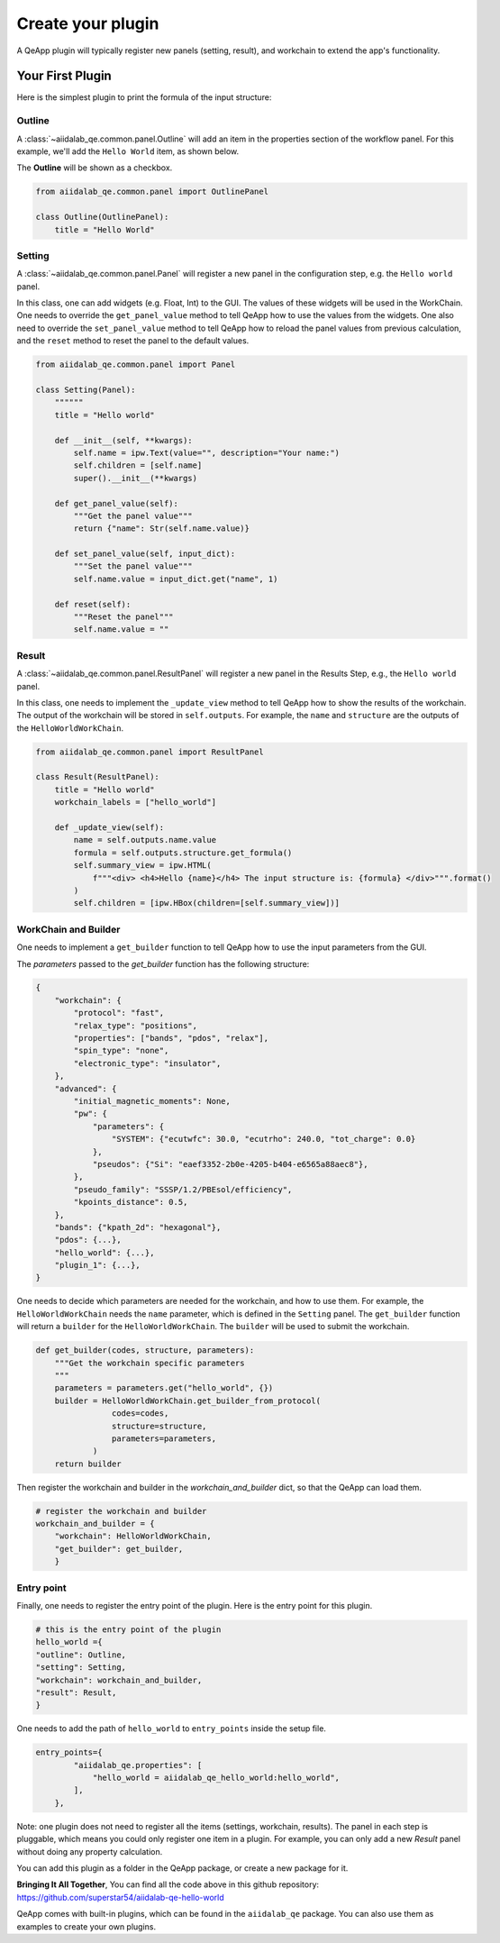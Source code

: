 .. _develop:create-plugin:

************************
Create your plugin
************************

A QeApp plugin will typically register new panels (setting, result), and workchain to extend the app's functionality.


Your First Plugin
================================

Here is the simplest plugin to print the formula of the input structure:

Outline
-----------------------
A  :class:`~aiidalab_qe.common.panel.Outline` will add an item in the properties section of the workflow panel.
For this example, we'll add the ``Hello World`` item, as shown below.


.. image:: ../_static/images/plugin_outline.png
    :align: center



The **Outline** will be shown as a checkbox.

.. code-block:: python

    from aiidalab_qe.common.panel import OutlinePanel

    class Outline(OutlinePanel):
        title = "Hello World"



Setting
-----------------------
A  :class:`~aiidalab_qe.common.panel.Panel` will register a new panel in the configuration step, e.g. the ``Hello world`` panel.


.. image:: ../_static/images/plugin_setting.png

In this class, one can add widgets (e.g. Float, Int) to the GUI.
The values of these widgets will be used in the WorkChain.
One needs to override the ``get_panel_value`` method to tell QeApp how to use the values from the widgets.
One also need to override the ``set_panel_value`` method to tell QeApp how to reload the panel values from previous calculation, and the ``reset`` method to reset the panel to the default values.

.. code-block:: python

    from aiidalab_qe.common.panel import Panel

    class Setting(Panel):
        """"""
        title = "Hello world"

        def __init__(self, **kwargs):
            self.name = ipw.Text(value="", description="Your name:")
            self.children = [self.name]
            super().__init__(**kwargs)

        def get_panel_value(self):
            """Get the panel value"""
            return {"name": Str(self.name.value)}

        def set_panel_value(self, input_dict):
            """Set the panel value"""
            self.name.value = input_dict.get("name", 1)

        def reset(self):
            """Reset the panel"""
            self.name.value = ""

Result
-----------------------
A  :class:`~aiidalab_qe.common.panel.ResultPanel` will register a new panel in the Results Step, e.g., the ``Hello world`` panel.


.. image:: ../_static/images/plugin_result.png

In this class, one needs to implement the ``_update_view`` method to tell QeApp how to show the results of the workchain.
The output of the workchain will be stored in ``self.outputs``.
For example, the ``name`` and ``structure`` are the outputs of the ``HelloWorldWorkChain``.

.. code-block:: python

    from aiidalab_qe.common.panel import ResultPanel

    class Result(ResultPanel):
        title = "Hello world"
        workchain_labels = ["hello_world"]

        def _update_view(self):
            name = self.outputs.name.value
            formula = self.outputs.structure.get_formula()
            self.summary_view = ipw.HTML(
                f"""<div> <h4>Hello {name}</h4> The input structure is: {formula} </div>""".format()
            )
            self.children = [ipw.HBox(children=[self.summary_view])]


WorkChain and Builder
-----------------------
One needs to implement a ``get_builder`` function to tell QeApp how to use the input parameters from the GUI.

The `parameters` passed to the `get_builder` function has the following structure:

.. code:: python

    {
        "workchain": {
            "protocol": "fast",
            "relax_type": "positions",
            "properties": ["bands", "pdos", "relax"],
            "spin_type": "none",
            "electronic_type": "insulator",
        },
        "advanced": {
            "initial_magnetic_moments": None,
            "pw": {
                "parameters": {
                    "SYSTEM": {"ecutwfc": 30.0, "ecutrho": 240.0, "tot_charge": 0.0}
                },
                "pseudos": {"Si": "eaef3352-2b0e-4205-b404-e6565a88aec8"},
            },
            "pseudo_family": "SSSP/1.2/PBEsol/efficiency",
            "kpoints_distance": 0.5,
        },
        "bands": {"kpath_2d": "hexagonal"},
        "pdos": {...},
        "hello_world": {...},
        "plugin_1": {...},
    }

One needs to decide which parameters are needed for the workchain, and how to use them.
For example, the ``HelloWorldWorkChain`` needs the ``name`` parameter, which is defined in the ``Setting`` panel.
The ``get_builder`` function will return a ``builder`` for the ``HelloWorldWorkChain``.
The ``builder`` will be used to submit the workchain.



.. code-block:: python

    def get_builder(codes, structure, parameters):
        """Get the workchain specific parameters
        """
        parameters = parameters.get("hello_world", {})
        builder = HelloWorldWorkChain.get_builder_from_protocol(
                    codes=codes,
                    structure=structure,
                    parameters=parameters,
                )
        return builder

Then register the workchain and builder in the `workchain_and_builder` dict, so that the QeApp can load them.

.. code-block:: python

    # register the workchain and builder
    workchain_and_builder = {
        "workchain": HelloWorldWorkChain,
        "get_builder": get_builder,
        }

Entry point
-----------------------
Finally, one needs to register the entry point of the plugin. Here is the entry point for this plugin.

.. code-block:: python

    # this is the entry point of the plugin
    hello_world ={
    "outline": Outline,
    "setting": Setting,
    "workchain": workchain_and_builder,
    "result": Result,
    }

One needs to add the path of ``hello_world`` to ``entry_points`` inside the setup file.

.. code-block:: python

    entry_points={
            "aiidalab_qe.properties": [
                "hello_world = aiidalab_qe_hello_world:hello_world",
            ],
        },

Note: one plugin does not need to register all the items (settings, workchain, results). The panel in each step is pluggable, which means you could only register one item in a plugin.
For example, you can only add a new `Result` panel without doing any property calculation.

You can add this plugin as a folder in the QeApp package, or create a new package for it.

**Bringing It All Together**, You can find all the code above in this github repository: https://github.com/superstar54/aiidalab-qe-hello-world

QeApp comes with built-in plugins, which can be found in the ``aiidalab_qe`` package.
You can also use them as examples to create your own plugins.
